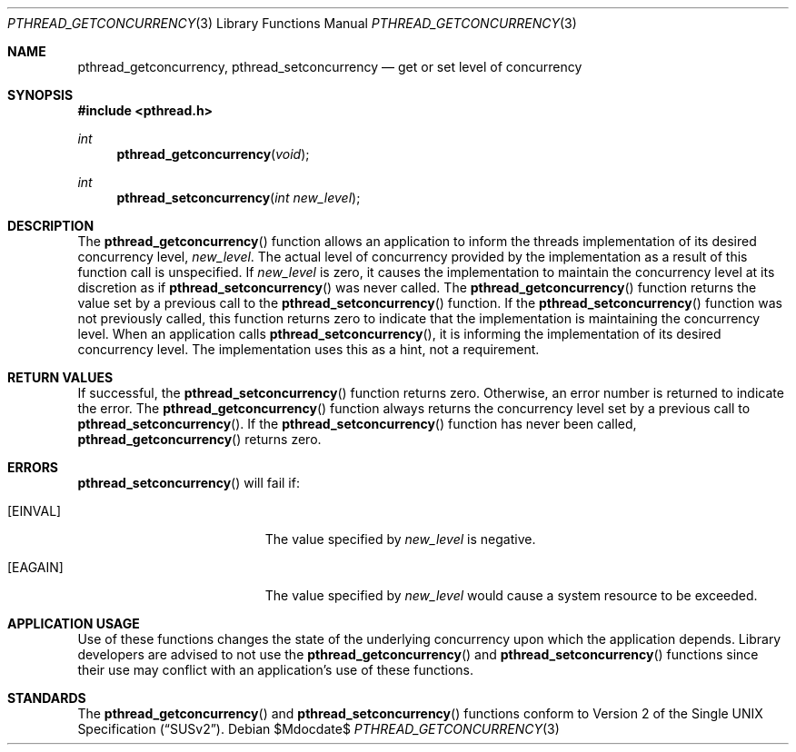 .\" $OpenBSD: src/lib/libpthread/man/pthread_getconcurrency.3,v 1.2 2007/05/31 19:19:36 jmc Exp $
.\"
.\" Copyright (c) 2003 Sergey Osokin <osa@FreeBSD.org.ru>
.\" All rights reserved.
.\"
.\" Redistribution and use in source and binary forms, with or without
.\" modification, are permitted provided that the following conditions
.\" are met:
.\" 1. Redistributions of source code must retain the above copyright
.\"    notice, this list of conditions and the following disclaimer.
.\" 2. Redistributions in binary form must reproduce the above copyright
.\"    notice, this list of conditions and the following disclaimer in the
.\"    documentation and/or other materials provided with the distribution.
.\"
.\" THIS SOFTWARE IS PROVIDED BY THE AUTHOR AND CONTRIBUTORS ``AS IS'' AND
.\" ANY EXPRESS OR IMPLIED WARRANTIES, INCLUDING, BUT NOT LIMITED TO, THE
.\" IMPLIED WARRANTIES OF MERCHANTABILITY AND FITNESS FOR A PARTICULAR PURPOSE
.\" ARE DISCLAIMED.  IN NO EVENT SHALL THE AUTHOR OR CONTRIBUTORS BE LIABLE
.\" FOR ANY DIRECT, INDIRECT, INCIDENTAL, SPECIAL, EXEMPLARY, OR CONSEQUENTIAL
.\" DAMAGES (INCLUDING, BUT NOT LIMITED TO, PROCUREMENT OF SUBSTITUTE GOODS
.\" OR SERVICES; LOSS OF USE, DATA, OR PROFITS; OR BUSINESS INTERRUPTION)
.\" HOWEVER CAUSED AND ON ANY THEORY OF LIABILITY, WHETHER IN CONTRACT, STRICT
.\" LIABILITY, OR TORT (INCLUDING NEGLIGENCE OR OTHERWISE) ARISING IN ANY WAY
.\" OUT OF THE USE OF THIS SOFTWARE, EVEN IF ADVISED OF THE POSSIBILITY OF
.\" SUCH DAMAGE.
.\"
.\" $FreeBSD: src/lib/libc_r/man/pthread_getconcurrency.3,v 1.2 2003/05/24 19:50:43 ru Exp $
.Dd $Mdocdate$
.Dt PTHREAD_GETCONCURRENCY 3
.Os
.Sh NAME
.Nm pthread_getconcurrency ,
.Nm pthread_setconcurrency
.Nd get or set level of concurrency
.Sh SYNOPSIS
.Fd #include <pthread.h>
.Ft int
.Fn pthread_getconcurrency void
.Ft int
.Fn pthread_setconcurrency "int new_level"
.Sh DESCRIPTION
The
.Fn pthread_getconcurrency
function allows an application to inform the threads implementation
of its desired concurrency level,
.Fa new_level .
The actual level of concurrency provided by the implementation
as a result of this function call is unspecified.
If
.Fa new_level
is zero, it causes the implementation to maintain the concurrency
level at its discretion as if
.Fn pthread_setconcurrency
was never called.
The
.Fn pthread_getconcurrency
function returns the value set by a previous call to the
.Fn pthread_setconcurrency
function.
If the
.Fn pthread_setconcurrency
function was not previously called, this function returns zero to
indicate that the implementation is maintaining the concurrency
level.
When an application calls
.Fn pthread_setconcurrency ,
it is informing the implementation of its desired concurrency
level.
The implementation uses this as a hint, not a requirement.
.Sh RETURN VALUES
If successful, the
.Fn pthread_setconcurrency
function returns zero.
Otherwise, an error number is returned
to indicate the error.
The
.Fn pthread_getconcurrency
function always returns the concurrency level set by a previous
call to
.Fn pthread_setconcurrency .
If the
.Fn pthread_setconcurrency
function has never been called,
.Fn pthread_getconcurrency
returns zero.
.Sh ERRORS
.Fn pthread_setconcurrency
will fail if:
.Bl -tag -width Er
.It Bq Er EINVAL
The value specified by
.Fa new_level
is negative.
.It Bq Er EAGAIN
The value specified by
.Fa new_level
would cause a system resource to be exceeded.
.El
.Sh APPLICATION USAGE
Use of these functions changes the state of the underlying
concurrency upon which the application depends.
Library developers are advised to not use the
.Fn pthread_getconcurrency
and
.Fn pthread_setconcurrency
functions since their use may conflict with an application's
use of these functions.
.Sh STANDARDS
The
.Fn pthread_getconcurrency
and
.Fn pthread_setconcurrency
functions conform to
.St -susv2 .
